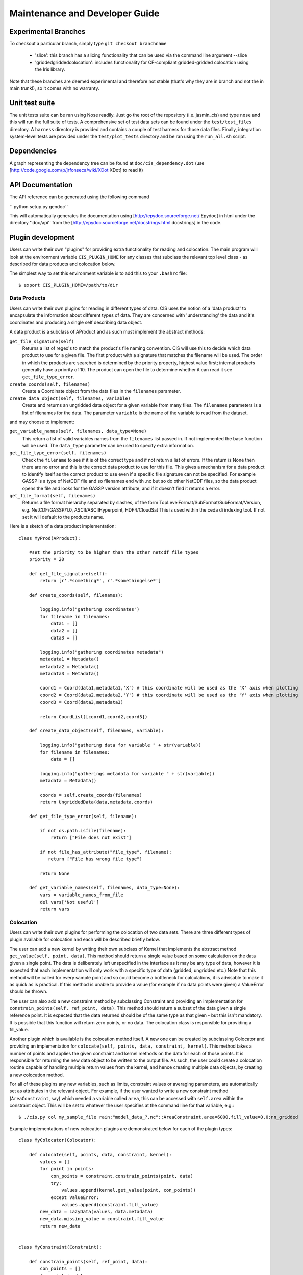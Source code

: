 ===============================
Maintenance and Developer Guide
===============================

Experimental Branches
=====================

To checkout a particular branch, simply type ``git checkout branchname``

 - 'slice': this branch has a slicing functionality that can be used via the command line argument --slice
 - 'griddedgriddedcolocation': includes functionality for CF-compliant gridded-gridded colocation using the Iris library.

Note that these branches are deemed experimental and therefore not stable (that's why they are in branch and not the in main trunk!), so it comes with no warranty.

Unit test suite
===============

The unit tests suite can be ran using Nose readily. Just go the root of the repository (i.e. jasmin_cis) and type ``nose`` and this will run the full suite of tests.
A comprehensive set of test data sets can be found under the ``test/test_files`` directory. A ``harness`` directory is provided and contains a couple of test harness for those data files.
Finally, integration system-level tests are provided under the ``test/plot_tests`` directory and be ran using the ``run_all.sh`` script.


Dependencies
============

A graph representing the dependency tree can be found at ``doc/cis_dependency.dot`` (use [http://code.google.com/p/jrfonseca/wiki/XDot XDot] to read it)

.. image:: img/dep.png
   :width: 900px


API Documentation
=================

.. todo:: change API documentation engine?

The API reference can be generated using the following command

`` python setup.py gendoc``

This will automatically generates the documentation using [http://epydoc.sourceforge.net/ Epydoc] in html under the directory ''doc/api'' from the [http://epydoc.sourceforge.net/docstrings.html docstrings] in the code.


Plugin development
==================

Users can write their own "plugins" for providing extra functionality for reading and colocation. The main program will look at the environment variable ``CIS_PLUGIN_HOME`` for any classes that subclass the relevant top level class - as described for data products and colocation below.

The simplest way to set this environment variable is to add this to your ``.bashrc`` file::

  $ export CIS_PLUGIN_HOME=/path/to/dir


Data Products
-------------

Users can write their own plugins for reading in different types of data. CIS uses the notion of a 'data product' to encapsulate the information about different types of data. They are concerned with 'understanding' the data and it's coordinates and producing a single self describing data object. 

A data product is a subclass of AProduct and as such must implement the abstract methods:

``get_file_signature(self)``
  Returns a list of regex's to match the product's file naming convention. CIS will use this to decide which data product to
  use for a given file. The first product with a signature that matches the filename will be used. The order in which
  the products are searched is determined by the priority property, highest value first; internal products generally have
  a priority of 10. The product can open the file to determine whether it can read it see ``get_file_type_error``.

``create_coords(self, filenames)``
  Create a Coordinate object from the data files in the ``filenames`` parameter.

``create_data_object(self, filenames, variable)``
  Create and returns an ungridded data object for a given variable from many files. The ``filenames`` parameters is a list of
  filenames for the data. The parameter ``variable`` is the name of the variable to read from the dataset.

and may choose to implement:

``get_variable_names(self, filenames, data_type=None)``
  This return a list of valid variables names from the ``filenames`` list passed in. If not implemented the base function will be used.
  The ``data_type`` parameter can be used to specify extra information.

``get_file_type_error(self, filenames)``
  Check the ``filename`` to see if it is of the correct type and if not return a list of errors. If the return is
  None then there are no error and this is the correct data product to use for this file. This gives a mechanism for a data
  product to identify itself as the correct product to use even if a specific file signature can not be specified. For
  example GASSP is a type of NetCDF file and so filenames end with .nc but so do other NetCDF files, so the data product opens
  the file and looks for the GASSP version attribute, and if it doesn't find it returns a error.

``get_file_format(self, filenames)``
  Returns a file format hierarchy separated by slashes, of the form TopLevelFormat/SubFormat/SubFormat/Version,
  e.g. NetCDF/GASSP/1.0, ASCII/ASCIIHyperpoint, HDF4/CloudSat
  This is used within the ceda di indexing tool. If not set it will default to the products name.

Here is a sketch of a data product implementation::

  class MyProd(AProduct):

      #set the priority to be higher than the other netcdf file types
      priority = 20

      def get_file_signature(self):
          return [r'.*something*', r'.*somethingelse*']
  
      def create_coords(self, filenames):
  
          logging.info("gathering coordinates")
          for filename in filenames:
              data1 = []
              data2 = []
              data3 = []
  
          logging.info("gathering coordinates metadata")
          metadata1 = Metadata()
          metadata2 = Metadata()
          metadata3 = Metadata()
  
          coord1 = Coord(data1,metadata1,'X') # this coordinate will be used as the 'X' axis when plotting
          coord2 = Coord(data2,metadata2,'Y') # this coordinate will be used as the 'Y' axis when plotting
          coord3 = Coord(data3,metadata3)
  
          return CoordList([coord1,coord2,coord3])
  
      def create_data_object(self, filenames, variable):
  
          logging.info("gathering data for variable " + str(variable))
          for filename in filenames:
              data = []
  
          logging.info("gatherings metadata for variable " + str(variable))
          metadata = Metadata()
  
          coords = self.create_coords(filenames)
          return UngriddedData(data,metadata,coords)

      def get_file_type_error(self, filename):

          if not os.path.isfile(filename):
              return ["File does not exist"]

          if not file_has_attribute("file_type", filename):
             return ["File has wrong file type"]

          return None

      def get_variable_names(self, filenames, data_type=None):
          vars = variable_names_from_file
          del vars['Not useful']
          return vars


Colocation
----------

Users can write their own plugins for performing the colocation of two data sets. There are three different types of plugin available for colocation and each will be described briefly below. 

The user can add a new kernel by writing their own subclass of Kernel that implements the abstract method ``get_value(self, point, data)``. This method should return a single value based on some calculation on the data given a single point. The data is deliberately left unspecified in the interface as it may be any type of data, however it is expected that each implementation will only work with a specific type of data (gridded, ungridded etc.) Note that this method will be called for every sample point and so could become a bottleneck for calculations, it is advisable to make it as quick as is practical. If this method is unable to provide a value (for example if no data points were given) a ValueError should be thrown.

The user can also add a new constraint method by subclassing Constraint and providing an implementation for ``constrain_points(self, ref_point, data)``. This method should return a subset of the data given a single reference point. It is expected that the data returned should be of the same type as that given - but this isn't mandatory. It is possible that this function will return zero points, or no data. The colocation class is responsible for providing a fill_value.

Another plugin which is available is the colocation method itself. A new one can be created by subclassing Colocator and providing an implementation for ``colocate(self, points, data, constraint, kernel)``. This method takes a number of points and applies the given constraint and kernel methods on the data for each of those points. It is responsible for returning the new data object to be written to the output file. As such, the user could create a colocation routine capable of handling multiple return values from the kernel, and hence creating multiple data objects, by creating a new colocation method.

For all of these plugins any new variables, such as limits, constraint values or averaging parameters, are automatically set as attributes in the relevant object. For example, if the user wanted to write a new constraint method (``AreaConstraint``, say) which needed a variable called ``area``, this can be accessed with ``self.area`` within the constraint object. This will be set to whatever the user specifies at the command line for that variable, e.g.::

  $ ./cis.py col my_sample_file rain:"model_data_?.nc"::AreaConstraint,area=6000,fill_value=0.0:nn_gridded

Example implementations of new colocation plugins are demonstrated below for each of the plugin types::


  class MyColocator(Colocator):
  
      def colocate(self, points, data, constraint, kernel):
          values = []
          for point in points:
              con_points = constraint.constrain_points(point, data)
              try:
                  values.append(kernel.get_value(point, con_points))
              except ValueError:
                  values.append(constraint.fill_value)
          new_data = LazyData(values, data.metadata)
          new_data.missing_value = constraint.fill_value
          return new_data


  class MyConstraint(Constraint):
  
      def constrain_points(self, ref_point, data):
          con_points = []
          for point in data:
              if point.value > self.val_check:
                  con_points.append(point)
          return con_points
  
  
  class MyKernel(Kernel):
  
      def get_value(self, point, data):
          nearest_point = point.furthest_point_from()
          for data_point in data:
              if point.compdist(nearest_point, data_point):
                  nearest_point = data_point
          return nearest_point.val
  
